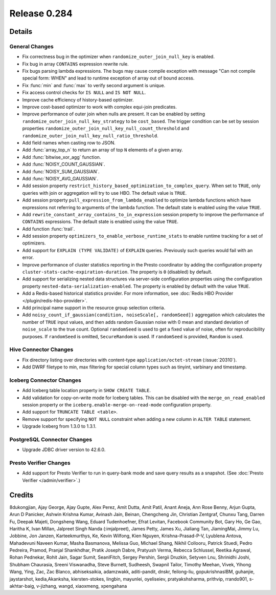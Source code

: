 =============
Release 0.284
=============

**Details**
===========

General Changes
_______________
* Fix correctness bug in the optimizer when ``randomize_outer_join_null_key`` is enabled.
* Fix bug in array ``CONTAINS`` expression rewrite rule.
* Fix bugs parsing lambda expressions.  The bugs may cause compile exception with message "Can not compile special form: WHEN" and lead to runtime exception of array out of bound access.
* Fix :func:`min` and :func:`max` to verify second argument is unique.
* Fix access control checks for ``IS NULL`` and ``IS NOT NULL``.
* Improve cache efficiency of history-based optimizer.
* Improve cost-based optimizer to work with complex equi-join predicates.
* Improve performance of outer join when nulls are present. It can be enabled by setting ``randomize_outer_join_null_key_strategy`` to be ``cost_based``. The trigger condition can be set by session properties ``randomize_outer_join_null_key_null_count_threshold`` and ``randomize_outer_join_null_key_null_ratio_threshold``.
* Add field names when casting row to JSON.
* Add :func:`array_top_n` to return an array of top ``N`` elements of a given array.
* Add :func:`bitwise_xor_agg` function.
* Add :func:`NOISY_COUNT_GAUSSIAN`.
* Add :func:`NOISY_SUM_GAUSSIAN`.
* Add :func:`NOISY_AVG_GAUSSIAN`.
* Add session property ``restrict_history_based_optimization_to_complex_query``. When set to ``TRUE``, only queries with join or aggregation will try to use HBO. The default value is ``TRUE``.
* Add session property ``pull_expression_from_lambda_enabled`` to optimize lambda functions which have expressions not referring to arguments of the lambda function.  The default state is enabled using the value ``TRUE``.
* Add ``rewrite_constant_array_contains_to_in_expression`` session property to improve the performance of ``CONTAINS`` expressions.  The default state is enabled using the value ``TRUE``.
* Add function :func:`trail`.
* Add session property ``optimizers_to_enable_verbose_runtime_stats`` to enable runtime tracking for a set of optimizers.
* Add support for ``EXPLAIN (TYPE VALIDATE)`` of ``EXPLAIN`` queries. Previously such queries would fail with an error.
* Improve performance of cluster statistics reporting in the Presto coordinator by adding the configuration property ``cluster-stats-cache-expiration-duration``. The property is ``0`` (disabled) by default.
* Add support for serializing nested data structures via server-side configuration properties using the configuration property ``nested-data-serialization-enabled``. The property is enabled by default with the value ``TRUE``.
* Add a Redis-based historical statistics provider.  For more information, see :doc:`Redis HBO Provider </plugin/redis-hbo-provider>`.
* Add principal name support in the resource group selection criteria.
* Add ``noisy_count_if_gaussian(condition, noiseScale[, randomSeed])`` aggregation which calculates the number of ``TRUE`` input values, and then adds random Gaussian noise with 0 mean and standard deviation of ``noise_scale`` to the true count. Optional ``randomSeed`` is used to get a fixed value of noise, often for reproducibility purposes. If ``randomSeed`` is omitted, ``SecureRandom`` is used. If ``randomSeed`` is provided, ``Random`` is used.

Hive Connector Changes
____________
* Fix directory listing over directories with content-type ``application/octet-stream`` (:issue:`20310`).
* Add DWRF filetype to min, max filtering for special column types such as tinyint, varbinary and timestamp.

Iceberg Connector Changes
_______________
* Add Iceberg table location property in ``SHOW CREATE TABLE``.
* Add validation for copy-on-write mode for Iceberg tables. This can be disabled with the ``merge_on_read_enabled`` session property or the ``iceberg.enable-merge-on-read-mode`` configuration property.
* Add support for ``TRUNCATE TABLE <table>``.
* Remove support for specifying ``NOT NULL`` constraint when adding a new column in ``ALTER TABLE`` statement.
* Upgrade Iceberg from 1.3.0 to 1.3.1.

PostgreSQL Connector Changes
____________________________
* Upgrade JDBC driver version to 42.6.0.

Presto Verifier Changes
_______________________
* Add support for Presto Verifier to run in query-bank mode and save query results as a snapshot. (See :doc:`Presto Verifier </admin/verifier>`.)

**Credits**
===========

8dukongjian, Ajay George, Ajay Gupte, Alex Perez, Amit Dutta, Amit Patil, Anant Aneja, Ann Rose Benny, Arjun Gupta, Arun D Panicker, Ashwin Krishna Kumar, Avinash Jain, Beinan, Chengcheng Jin, Christian Zentgraf, Chunxu Tang, Darren Fu, Deepak Majeti, Dongsheng Wang, Eduard Tudenhoefner, Efrat Levitan, Facebook Community Bot, Gary Ho, Ge Gao, Haritha K, Ivan Millan, Jalpreet Singh Nanda (:imjalpreet), James Petty, James Xu, Jialiang Tan, JiamingMai, Jimmy Lu, Jobbine, Jon Janzen, Karteekmurthys, Ke, Kevin Wilfong, Kien Nguyen, Krishna-Prasad-P-V, Lyublena Antova, Mahadevuni Naveen Kumar, Masha Basmanova, Melissa Guo, Michael Shang, Nikhil Collooru, Patrick Stuedi, Pedro Pedreira, Pramod, Pranjal Shankhdhar, Pratik Joseph Dabre, Pratyush Verma, Rebecca Schlussel, Reetika Agrawal, Rohan Pednekar, Rohit Jain, Sagar Sumit, SeanIFitch, Sergey Pershin, Sergii Druzkin, Setyven Lnu, Shrinidhi Joshi, Shubham Chaurasia, Sreeni Viswanadha, Steve Burnett, Sudheesh, Swapnil Tailor, Timothy Meehan, Vivek, Yihong Wang, Ying, Zac, Zac Blanco, abhiseksaikia, adamzwakk, aditi-pandit, dnskr, feilong-liu, gopukrishnasIBM, guhanjie, jaystarshot, kedia,Akanksha, kiersten-stokes, lingbin, mayunlei, oyeliseiev, pratyakshsharma, prithvip, rrando901, s-akhtar-baig, v-jizhang, wangd, xiaoxmeng, xpengahana
